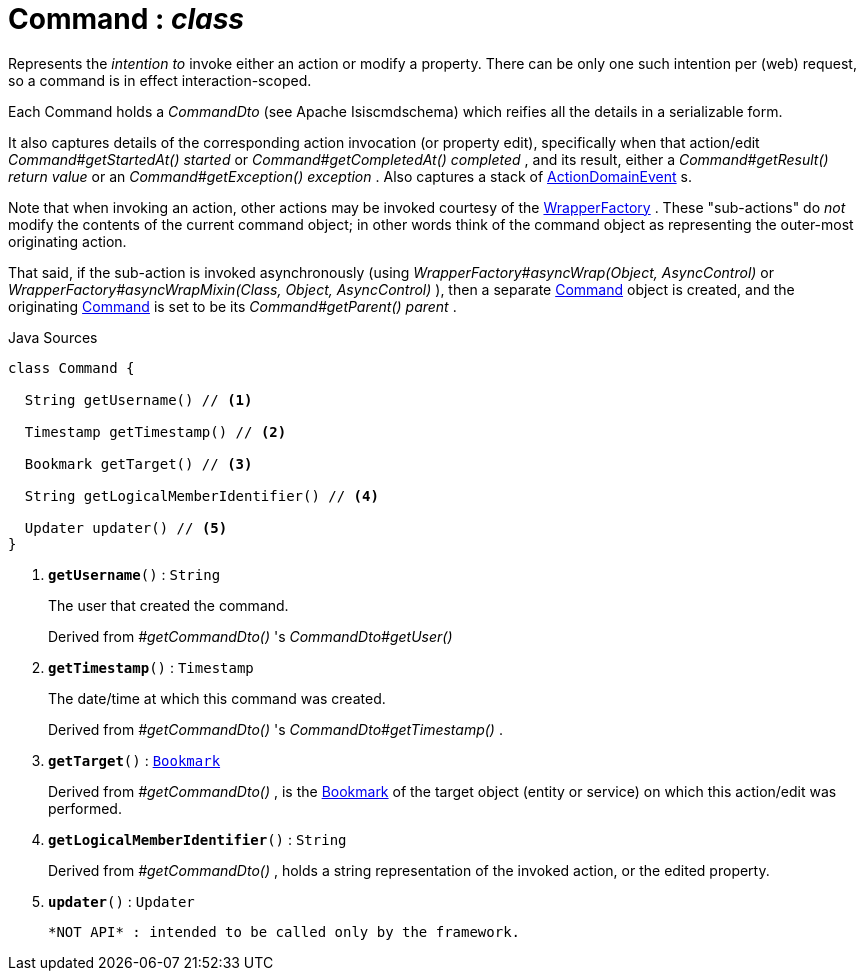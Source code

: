 = Command : _class_
:Notice: Licensed to the Apache Software Foundation (ASF) under one or more contributor license agreements. See the NOTICE file distributed with this work for additional information regarding copyright ownership. The ASF licenses this file to you under the Apache License, Version 2.0 (the "License"); you may not use this file except in compliance with the License. You may obtain a copy of the License at. http://www.apache.org/licenses/LICENSE-2.0 . Unless required by applicable law or agreed to in writing, software distributed under the License is distributed on an "AS IS" BASIS, WITHOUT WARRANTIES OR  CONDITIONS OF ANY KIND, either express or implied. See the License for the specific language governing permissions and limitations under the License.

Represents the _intention to_ invoke either an action or modify a property. There can be only one such intention per (web) request, so a command is in effect interaction-scoped.

Each Command holds a _CommandDto_ (see Apache Isiscmdschema) which reifies all the details in a serializable form.

It also captures details of the corresponding action invocation (or property edit), specifically when that action/edit _Command#getStartedAt() started_ or _Command#getCompletedAt() completed_ , and its result, either a _Command#getResult() return value_ or an _Command#getException() exception_ . Also captures a stack of xref:system:generated:index/applib/events/domain/ActionDomainEvent.adoc.adoc[ActionDomainEvent] s.

Note that when invoking an action, other actions may be invoked courtesy of the xref:system:generated:index/applib/services/wrapper/WrapperFactory.adoc.adoc[WrapperFactory] . These "sub-actions" do _not_ modify the contents of the current command object; in other words think of the command object as representing the outer-most originating action.

That said, if the sub-action is invoked asynchronously (using _WrapperFactory#asyncWrap(Object, AsyncControl)_ or _WrapperFactory#asyncWrapMixin(Class, Object, AsyncControl)_ ), then a separate xref:system:generated:index/applib/services/command/Command.adoc.adoc[Command] object is created, and the originating xref:system:generated:index/applib/services/command/Command.adoc.adoc[Command] is set to be its _Command#getParent() parent_ .

.Java Sources
[source,java]
----
class Command {

  String getUsername() // <.>

  Timestamp getTimestamp() // <.>

  Bookmark getTarget() // <.>

  String getLogicalMemberIdentifier() // <.>

  Updater updater() // <.>
}
----

<.> `[teal]#*getUsername*#()` : `String`
+
--
The user that created the command.

Derived from _#getCommandDto()_ 's _CommandDto#getUser()_
--
<.> `[teal]#*getTimestamp*#()` : `Timestamp`
+
--
The date/time at which this command was created.

Derived from _#getCommandDto()_ 's _CommandDto#getTimestamp()_ .
--
<.> `[teal]#*getTarget*#()` : `xref:system:generated:index/applib/services/bookmark/Bookmark.adoc.adoc[Bookmark]`
+
--
Derived from _#getCommandDto()_ , is the xref:system:generated:index/applib/services/bookmark/Bookmark.adoc.adoc[Bookmark] of the target object (entity or service) on which this action/edit was performed.
--
<.> `[teal]#*getLogicalMemberIdentifier*#()` : `String`
+
--
Derived from _#getCommandDto()_ , holds a string representation of the invoked action, or the edited property.
--
<.> `[teal]#*updater*#()` : `Updater`
+
--
 *NOT API* : intended to be called only by the framework.
--

